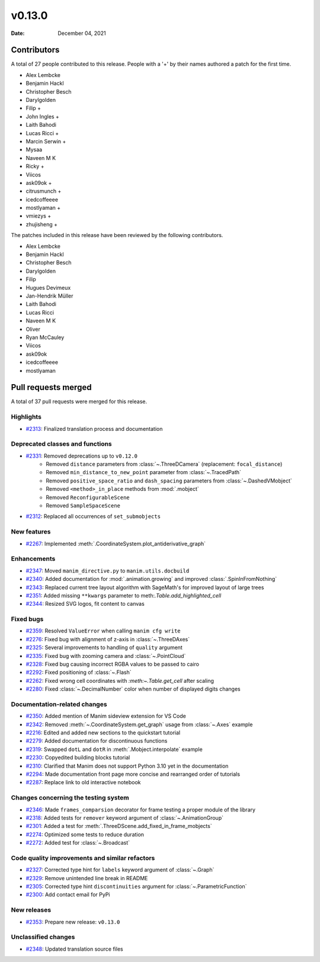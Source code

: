 *******
v0.13.0
*******

:Date: December 04, 2021

Contributors
============

A total of 27 people contributed to this
release. People with a '+' by their names authored a patch for the first
time.

* Alex Lembcke
* Benjamin Hackl
* Christopher Besch
* Darylgolden
* Filip +
* John Ingles +
* Laith Bahodi
* Lucas Ricci +
* Marcin Serwin +
* Mysaa
* Naveen M K
* Ricky +
* Viicos
* ask09ok +
* citrusmunch +
* icedcoffeeee
* mostlyaman +
* vmiezys +
* zhujisheng +


The patches included in this release have been reviewed by
the following contributors.

* Alex Lembcke
* Benjamin Hackl
* Christopher Besch
* Darylgolden
* Filip
* Hugues Devimeux
* Jan-Hendrik Müller
* Laith Bahodi
* Lucas Ricci
* Naveen M K
* Oliver
* Ryan McCauley
* Viicos
* ask09ok
* icedcoffeeee
* mostlyaman

Pull requests merged
====================

A total of 37 pull requests were merged for this release.

Highlights
----------

* `#2313 <https://github.com/ManimCommunity/manim/pull/2313>`__: Finalized translation process and documentation


Deprecated classes and functions
--------------------------------

* `#2331 <https://github.com/ManimCommunity/manim/pull/2331>`__: Removed deprecations up to ``v0.12.0``
   - Removed ``distance`` parameters from :class:`~.ThreeDCamera` (replacement: ``focal_distance``)
   - Removed ``min_distance_to_new_point`` parameter from :class:`~.TracedPath`
   - Removed ``positive_space_ratio`` and ``dash_spacing`` parameters from :class:`~.DashedVMobject`
   - Removed ``<method>_in_place`` methods from :mod:`.mobject`
   - Removed ``ReconfigurableScene``
   - Removed ``SampleSpaceScene``

* `#2312 <https://github.com/ManimCommunity/manim/pull/2312>`__: Replaced all occurrences of ``set_submobjects``


New features
------------

* `#2267 <https://github.com/ManimCommunity/manim/pull/2267>`__: Implemented :meth:`.CoordinateSystem.plot_antiderivative_graph`


Enhancements
------------

* `#2347 <https://github.com/ManimCommunity/manim/pull/2347>`__: Moved ``manim_directive.py`` to ``manim.utils.docbuild``


* `#2340 <https://github.com/ManimCommunity/manim/pull/2340>`__: Added documentation for :mod:`.animation.growing` and improved :class:`.SpinInFromNothing`


* `#2343 <https://github.com/ManimCommunity/manim/pull/2343>`__: Replaced current tree layout algorithm with SageMath's for improved layout of large trees


* `#2351 <https://github.com/ManimCommunity/manim/pull/2351>`__: Added missing ``**kwargs`` parameter to meth:`.Table.add_highlighted_cell`


* `#2344 <https://github.com/ManimCommunity/manim/pull/2344>`__: Resized SVG logos, fit content to canvas


Fixed bugs
----------

* `#2359 <https://github.com/ManimCommunity/manim/pull/2359>`__: Resolved ``ValueError`` when calling ``manim cfg write``


* `#2276 <https://github.com/ManimCommunity/manim/pull/2276>`__: Fixed bug with alignment of z-axis in :class:`~.ThreeDAxes`


* `#2325 <https://github.com/ManimCommunity/manim/pull/2325>`__: Several improvements to handling of ``quality`` argument


* `#2335 <https://github.com/ManimCommunity/manim/pull/2335>`__: Fixed bug with zooming camera and :class:`~.PointCloud`


* `#2328 <https://github.com/ManimCommunity/manim/pull/2328>`__: Fixed bug causing incorrect RGBA values to be passed to cairo


* `#2292 <https://github.com/ManimCommunity/manim/pull/2292>`__: Fixed positioning of :class:`~.Flash`


* `#2262 <https://github.com/ManimCommunity/manim/pull/2262>`__: Fixed wrong cell coordinates with `:meth:~.Table.get_cell` after scaling


* `#2280 <https://github.com/ManimCommunity/manim/pull/2280>`__: Fixed :class:`~.DecimalNumber` color when number of displayed digits changes


Documentation-related changes
-----------------------------

* `#2350 <https://github.com/ManimCommunity/manim/pull/2350>`__: Added mention of Manim sideview extension for VS Code


* `#2342 <https://github.com/ManimCommunity/manim/pull/2342>`__: Removed :meth:`~.CoordinateSystem.get_graph` usage from :class:`~.Axes` example


* `#2216 <https://github.com/ManimCommunity/manim/pull/2216>`__: Edited and added new sections to the quickstart tutorial


* `#2279 <https://github.com/ManimCommunity/manim/pull/2279>`__: Added documentation for discontinuous functions


* `#2319 <https://github.com/ManimCommunity/manim/pull/2319>`__: Swapped ``dotL`` and ``dotR`` in :meth:`.Mobject.interpolate` example


* `#2230 <https://github.com/ManimCommunity/manim/pull/2230>`__: Copyedited building blocks tutorial


* `#2310 <https://github.com/ManimCommunity/manim/pull/2310>`__: Clarified that Manim does not support Python 3.10 yet in the documentation


* `#2294 <https://github.com/ManimCommunity/manim/pull/2294>`__: Made documentation front page more concise and rearranged order of tutorials


* `#2287 <https://github.com/ManimCommunity/manim/pull/2287>`__: Replace link to old interactive notebook


Changes concerning the testing system
-------------------------------------

* `#2346 <https://github.com/ManimCommunity/manim/pull/2346>`__: Made ``frames_comparsion`` decorator for frame testing a proper module of the library


* `#2318 <https://github.com/ManimCommunity/manim/pull/2318>`__: Added tests for ``remover`` keyword argument of :class:`~.AnimationGroup`


* `#2301 <https://github.com/ManimCommunity/manim/pull/2301>`__: Added a test for :meth:`.ThreeDScene.add_fixed_in_frame_mobjects`


* `#2274 <https://github.com/ManimCommunity/manim/pull/2274>`__: Optimized some tests to reduce duration


* `#2272 <https://github.com/ManimCommunity/manim/pull/2272>`__: Added test for :class:`~.Broadcast`


Code quality improvements and similar refactors
-----------------------------------------------

* `#2327 <https://github.com/ManimCommunity/manim/pull/2327>`__: Corrected type hint for ``labels`` keyword argument of :class:`~.Graph`


* `#2329 <https://github.com/ManimCommunity/manim/pull/2329>`__: Remove unintended line break in README


* `#2305 <https://github.com/ManimCommunity/manim/pull/2305>`__: Corrected type hint ``discontinuities`` argument for :class:`~.ParametricFunction`


* `#2300 <https://github.com/ManimCommunity/manim/pull/2300>`__: Add contact email for PyPi


New releases
------------

* `#2353 <https://github.com/ManimCommunity/manim/pull/2353>`__: Prepare new release: ``v0.13.0``


Unclassified changes
--------------------

* `#2348 <https://github.com/ManimCommunity/manim/pull/2348>`__: Updated translation source files
